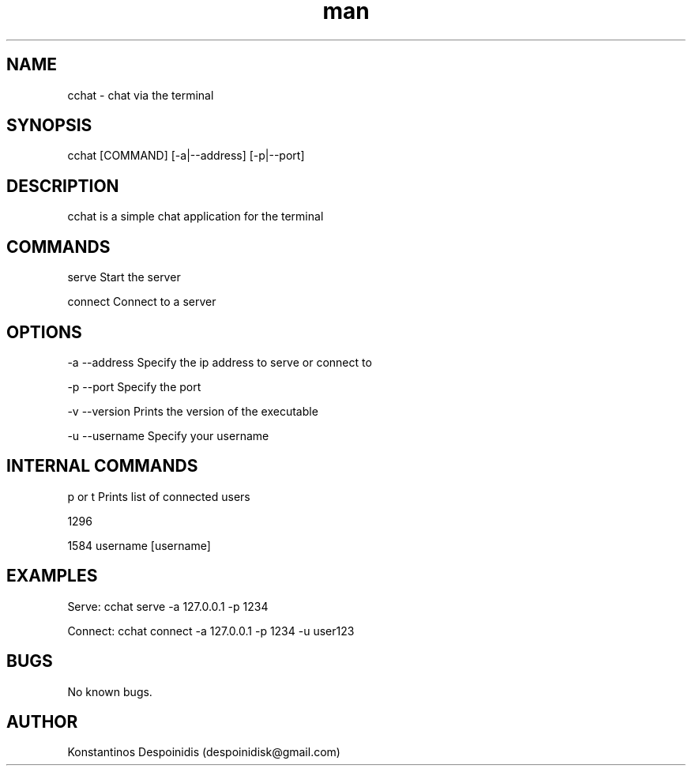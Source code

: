 .\" Manpage for cchat.
.\" Contact despoinidisk@gmail.com to correct errors or typos.
.TH man 8 "01 Feb 2024" "1.0.6" "cchat man page"

.SH NAME

cchat \- chat via the terminal 

.SH SYNOPSIS

cchat [COMMAND] [-a|--address] [-p|--port]

.SH DESCRIPTION

cchat is a simple chat application for the terminal

.SH COMMANDS

serve                               Start the server

connect                             Connect to a server

.SH OPTIONS

-a --address                        Specify the ip address to serve or connect to

-p --port                           Specify the port

-v --version                        Prints the version of the executable

-u --username                       Specify your username

.SH INTERNAL COMMANDS

\help or \?                         Prints list of commands

\list                               Prints list of connected users

\clear                              Clears the terminal window

\whoami                             Prints users username

\whisper [username] [message]       Sends private message to user with username [username]


.SH EXAMPLES

Serve: cchat serve -a 127.0.0.1 -p 1234

Connect: cchat connect -a 127.0.0.1 -p 1234 -u user123

.SH BUGS

No known bugs.

.SH AUTHOR

Konstantinos Despoinidis (despoinidisk@gmail.com)
